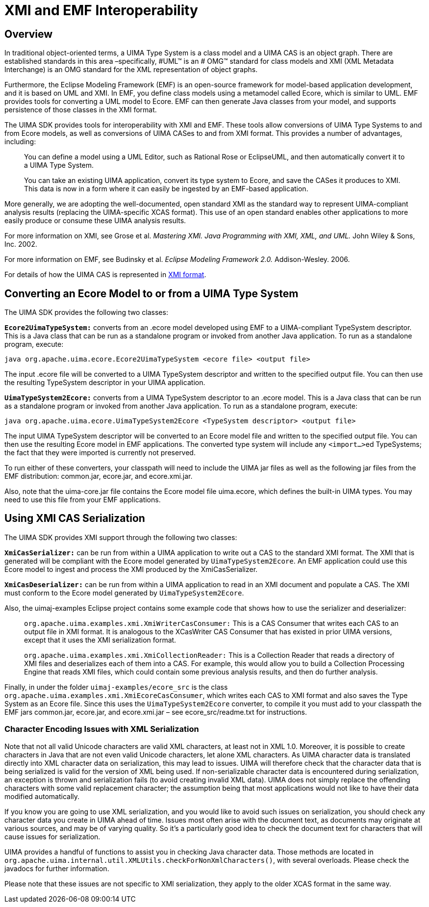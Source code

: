 // Licensed to the Apache Software Foundation (ASF) under one
// or more contributor license agreements. See the NOTICE file
// distributed with this work for additional information
// regarding copyright ownership. The ASF licenses this file
// to you under the Apache License, Version 2.0 (the
// "License"); you may not use this file except in compliance
// with the License. You may obtain a copy of the License at
//
// http://www.apache.org/licenses/LICENSE-2.0
//
// Unless required by applicable law or agreed to in writing,
// software distributed under the License is distributed on an
// "AS IS" BASIS, WITHOUT WARRANTIES OR CONDITIONS OF ANY
// KIND, either express or implied. See the License for the
// specific language governing permissions and limitations
// under the License.

[[ugr.tug.xmi_emf]]
= XMI and EMF Interoperability
// <titleabbrev>XMI &amp; EMF</titleabbrev>


[[ugr.tug.xmi_emf.overview]]
== Overview

In traditional object-oriented terms, a UIMA Type System is a class model and a UIMA CAS is an object graph.
There are established standards in this area –specifically, #UML(TM) is an #
      OMG(TM) standard for class models and XMI (XML Metadata Interchange) is an OMG standard for the XML representation of object graphs.

Furthermore, the Eclipse Modeling Framework (EMF) is an open-source framework for model-based application development, and it is based on UML and XMI.
In EMF, you define class models using a metamodel called Ecore, which is similar to UML.
EMF provides tools for converting a UML model to Ecore.
EMF can then generate Java classes from your model, and supports persistence of those classes in the XMI format.

The UIMA SDK provides tools for interoperability with XMI and EMF.
These tools allow conversions of UIMA Type Systems to and from Ecore models, as well as conversions of UIMA CASes to and from XMI format.
This provides a number of advantages, including:

____
You can define a model using a UML Editor, such as Rational Rose or EclipseUML, and then automatically convert it to a UIMA Type System.

You can take an existing UIMA application, convert its type system to Ecore, and save the CASes it produces to XMI.
This data is now in a form where it can easily be ingested by an EMF-based application.
____

More generally, we are adopting the well-documented, open standard XMI as the standard way to represent UIMA-compliant analysis results (replacing the UIMA-specific XCAS format). This use of an open standard enables other applications to more easily produce or consume these UIMA analysis results.

For more information on XMI, see Grose et al. _Mastering XMI. Java Programming with XMI, XML, and
      UML._ John Wiley & Sons, Inc.
2002.

For more information on EMF, see Budinsky et al. _Eclipse Modeling Framework 2.0._ Addison-Wesley.
2006.

For details of how the UIMA CAS is represented in xref:ref.adoc#ugr.ref.xmi[XMI format].

[[ugr.tug.xmi_emf.converting_ecore_to_from_uima_type_system]]
== Converting an Ecore Model to or from a UIMA Type System

The UIMA SDK provides the following two classes:

*``**Ecore2UimaTypeSystem:**``* converts from an .ecore model developed using EMF to a UIMA-compliant TypeSystem descriptor.
This is a Java class that can be run as a standalone program or invoked from another Java application.
To run as a standalone program, execute:

`java org.apache.uima.ecore.Ecore2UimaTypeSystem <ecore
      file> <output file>`

The input .ecore file will be converted to a UIMA TypeSystem descriptor and written to the specified output file.
You can then use the resulting TypeSystem descriptor in your UIMA application.

*``**UimaTypeSystem2Ecore:**``* converts from a UIMA TypeSystem descriptor to an .ecore model.
This is a Java class that can be run as a standalone program or invoked from another Java application.
To run as a standalone program, execute:

`java org.apache.uima.ecore.UimaTypeSystem2Ecore
      <TypeSystem descriptor> <output file>`

The input UIMA TypeSystem descriptor will be converted to an Ecore model file and written to the specified output file.
You can then use the resulting Ecore model in EMF applications.
The converted type system will include any ``<import...>``ed TypeSystems; the fact that they were imported is currently not preserved.

To run either of these converters, your classpath will need to include the UIMA jar files as well as the following jar files from the EMF distribution: common.jar, ecore.jar, and ecore.xmi.jar.

Also, note that the uima-core.jar file contains the Ecore model file uima.ecore, which defines the built-in UIMA types.
You may need to use this file from your EMF applications.

[[ugr.tug.xmi_emf.using_xmi_cas_serialization]]
== Using XMI CAS Serialization

The UIMA SDK provides XMI support through the following two classes:

*``**XmiCasSerializer:**``* can be run from within a UIMA application to write out a CAS to the standard XMI format.
The XMI that is generated will be compliant with the Ecore model generated by ``UimaTypeSystem2Ecore``.
An EMF application could use this Ecore model to ingest and process the XMI produced by the XmiCasSerializer.

*``**XmiCasDeserializer:**``* can be run from within a UIMA application to read in an XMI document and populate a CAS.
The XMI must conform to the Ecore model generated by ``UimaTypeSystem2Ecore``.

Also, the uimaj-examples Eclipse project contains some example code that shows how to use the serializer and deserializer: 

____
`org.apache.uima.examples.xmi.XmiWriterCasConsumer:` This is a CAS Consumer that writes each CAS to an output file in XMI format.
It is analogous to the XCasWriter CAS Consumer that has existed in prior UIMA versions, except that it uses the XMI serialization format.

`org.apache.uima.examples.xmi.XmiCollectionReader:` This is a Collection Reader that reads a directory of XMI files and deserializes each of them into a CAS.
For example, this would allow you to build a Collection Processing Engine that reads XMI files, which could contain some previous analysis results, and then do further analysis.
____

Finally, in under the folder `uimaj-examples/ecore_src` is the class ``org.apache.uima.examples.xmi.XmiEcoreCasConsumer``, which writes each CAS to XMI format and also saves the Type System as an Ecore file.
Since this uses the `UimaTypeSystem2Ecore` converter, to compile it you must add to your classpath the EMF jars common.jar, ecore.jar, and ecore.xmi.jar – see ecore_src/readme.txt for instructions.

[[ugr.tug.xmi_emf.xml_character_issues]]
=== Character Encoding Issues with XML Serialization

Note that not all valid Unicode characters are valid XML characters, at least not in XML 1.0.
Moreover, it is possible to create characters in Java that are not even valid Unicode characters, let alone XML characters.
As UIMA character data is translated directly into XML character data on serialization, this may lead to issues.
UIMA will therefore check that the character data that is being serialized is valid for the version of XML being used.
If  non-serializable character data is encountered during serialization, an exception is thrown and serialization fails (to avoid creating invalid XML data).  UIMA does not simply replace the offending characters with some valid replacement character; the assumption being that most applications would not like to have their data modified automatically. 

If you know you are going to use XML serialization, and you would like to avoid such issues on serialization, you should check any character data you create in UIMA ahead of time.
Issues most often arise with the document text, as documents may originate at various sources, and may be of varying quality.
So it's a particularly good idea to check the document text for characters that will cause issues for serialization. 

UIMA provides a handful of functions to assist you in checking Java character data.
Those methods are located in ``org.apache.uima.internal.util.XMLUtils.checkForNonXmlCharacters()``, with several overloads.
Please check the javadocs for further information. 

Please note that these issues are not specific to XMI serialization, they apply to the older XCAS format in the same way. 